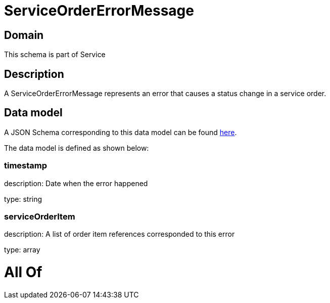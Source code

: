 = ServiceOrderErrorMessage

[#domain]
== Domain

This schema is part of Service

[#description]
== Description

A ServiceOrderErrorMessage represents an error that causes a status change in a service order.


[#data_model]
== Data model

A JSON Schema corresponding to this data model can be found https://tmforum.org[here].

The data model is defined as shown below:


=== timestamp
description: Date when the error happened

type: string


=== serviceOrderItem
description: A list of order item references corresponded to this error

type: array


= All Of 
